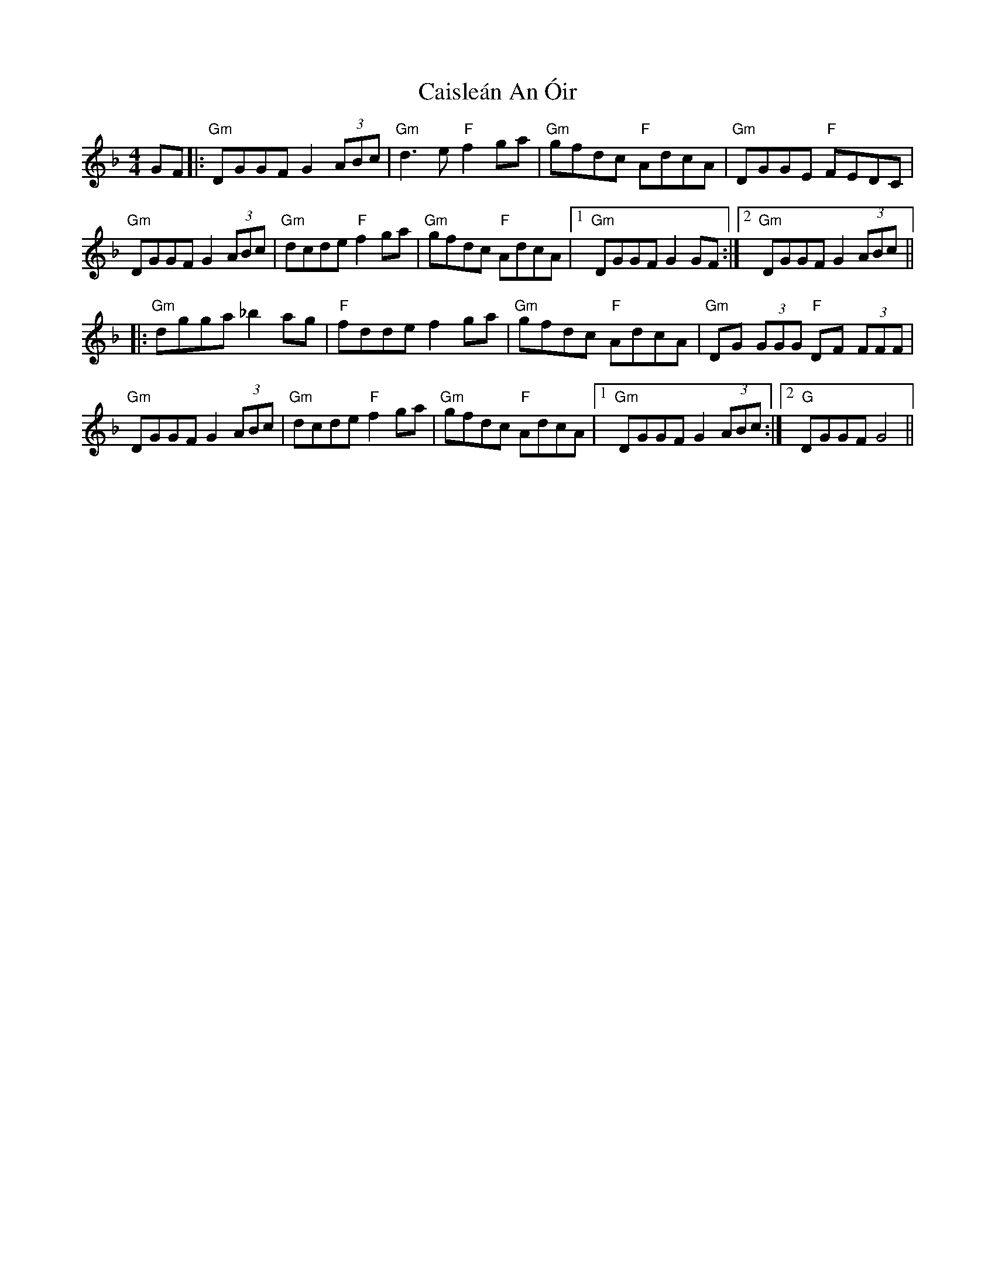 X: 5784
T: Caisleán An Óir
R: hornpipe
M: 4/4
K: Gdorian
GF|:"Gm" DGGF G2 (3ABc|"Gm"d3 e "F"f2ga|"Gm" gfdc "F"AdcA|"Gm"DGGE "F" FEDC|
"Gm" DGGF G2 (3ABc|"Gm"dcde "F" f2ga|"Gm" gfdc "F" AdcA|1 "Gm"DGGF G2 GF:|2 "Gm"DGGF G2 (3ABc||
|:"Gm"dgga _b2 ag|"F" fdde f2 ga|"Gm" gfdc "F" AdcA|"Gm"DG (3GGG "F" DF (3FFF|
"Gm" DGGF G2 (3ABc|"Gm" dcde "F" f2ga|"Gm"gfdc "F" AdcA|1 "Gm"DGGF G2 (3ABc:|2 "G" DGGF G4||

